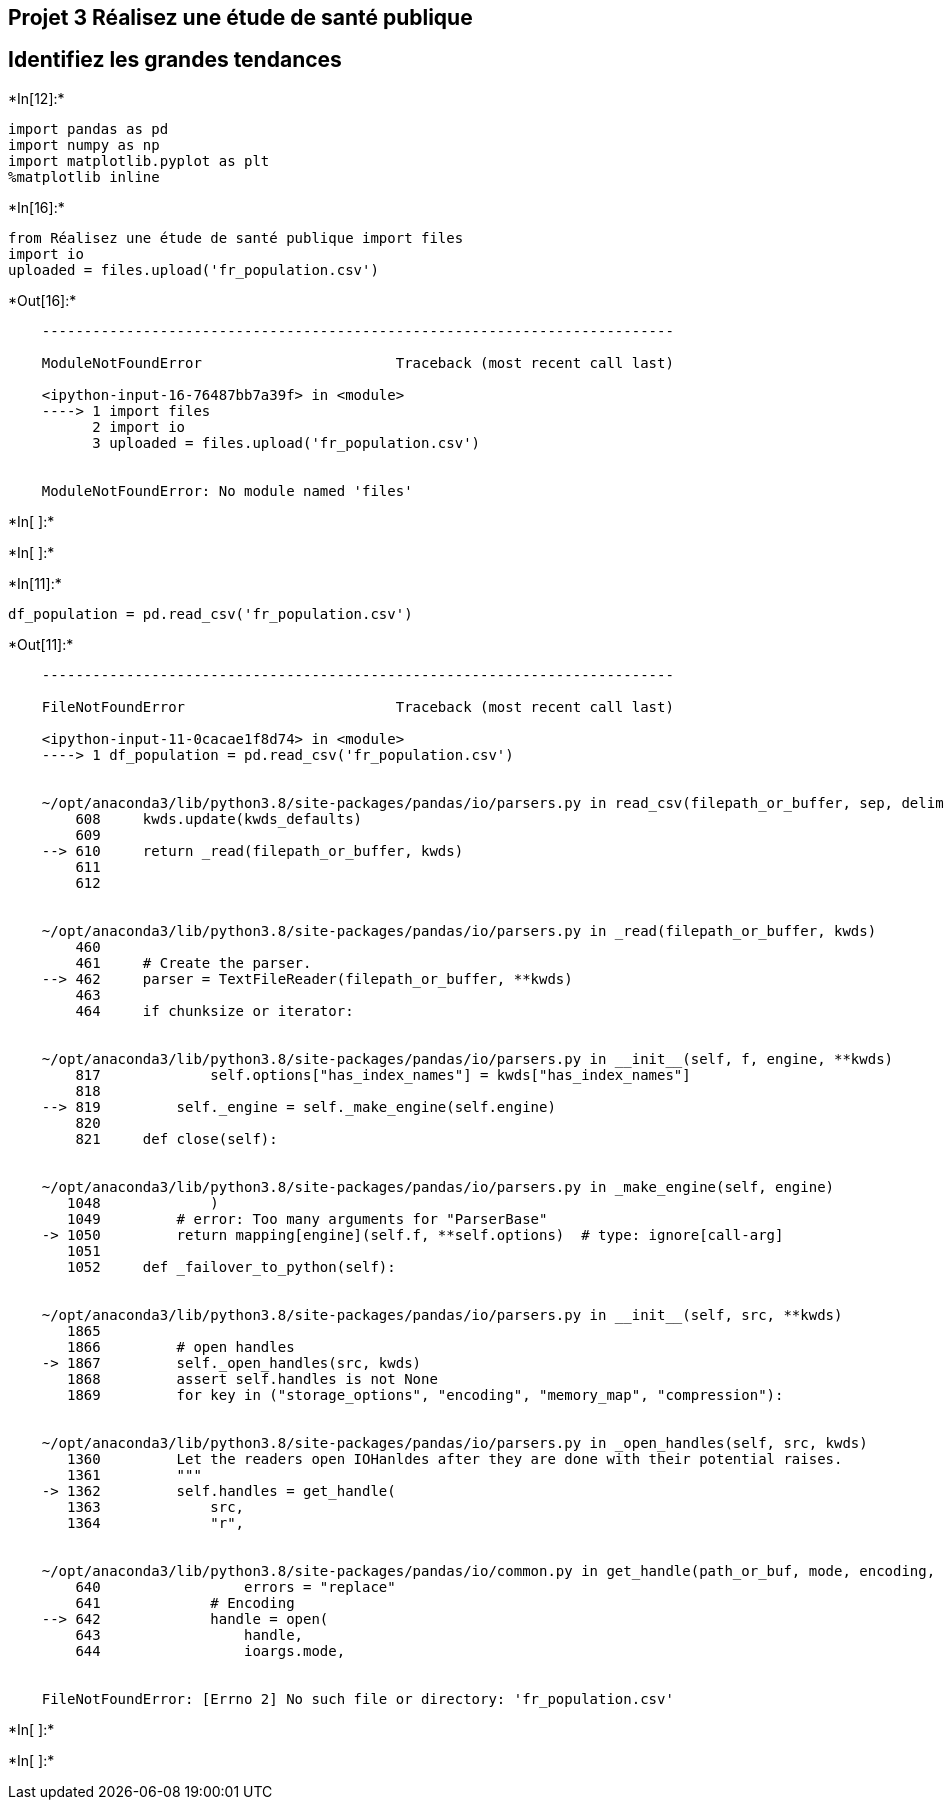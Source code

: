 == Projet 3 Réalisez une étude de santé publique

== Identifiez les grandes tendances


+*In[12]:*+
[source, ipython3]
----
import pandas as pd
import numpy as np
import matplotlib.pyplot as plt
%matplotlib inline
----


+*In[16]:*+
[source, ipython3]
----
from Réalisez une étude de santé publique import files
import io
uploaded = files.upload('fr_population.csv')
----


+*Out[16]:*+
----

    ---------------------------------------------------------------------------

    ModuleNotFoundError                       Traceback (most recent call last)

    <ipython-input-16-76487bb7a39f> in <module>
    ----> 1 import files
          2 import io
          3 uploaded = files.upload('fr_population.csv')


    ModuleNotFoundError: No module named 'files'

----


+*In[ ]:*+
[source, ipython3]
----

----


+*In[ ]:*+
[source, ipython3]
----

----


+*In[11]:*+
[source, ipython3]
----
df_population = pd.read_csv('fr_population.csv')
----


+*Out[11]:*+
----

    ---------------------------------------------------------------------------

    FileNotFoundError                         Traceback (most recent call last)

    <ipython-input-11-0cacae1f8d74> in <module>
    ----> 1 df_population = pd.read_csv('fr_population.csv')
    

    ~/opt/anaconda3/lib/python3.8/site-packages/pandas/io/parsers.py in read_csv(filepath_or_buffer, sep, delimiter, header, names, index_col, usecols, squeeze, prefix, mangle_dupe_cols, dtype, engine, converters, true_values, false_values, skipinitialspace, skiprows, skipfooter, nrows, na_values, keep_default_na, na_filter, verbose, skip_blank_lines, parse_dates, infer_datetime_format, keep_date_col, date_parser, dayfirst, cache_dates, iterator, chunksize, compression, thousands, decimal, lineterminator, quotechar, quoting, doublequote, escapechar, comment, encoding, dialect, error_bad_lines, warn_bad_lines, delim_whitespace, low_memory, memory_map, float_precision, storage_options)
        608     kwds.update(kwds_defaults)
        609 
    --> 610     return _read(filepath_or_buffer, kwds)
        611 
        612 


    ~/opt/anaconda3/lib/python3.8/site-packages/pandas/io/parsers.py in _read(filepath_or_buffer, kwds)
        460 
        461     # Create the parser.
    --> 462     parser = TextFileReader(filepath_or_buffer, **kwds)
        463 
        464     if chunksize or iterator:


    ~/opt/anaconda3/lib/python3.8/site-packages/pandas/io/parsers.py in __init__(self, f, engine, **kwds)
        817             self.options["has_index_names"] = kwds["has_index_names"]
        818 
    --> 819         self._engine = self._make_engine(self.engine)
        820 
        821     def close(self):


    ~/opt/anaconda3/lib/python3.8/site-packages/pandas/io/parsers.py in _make_engine(self, engine)
       1048             )
       1049         # error: Too many arguments for "ParserBase"
    -> 1050         return mapping[engine](self.f, **self.options)  # type: ignore[call-arg]
       1051 
       1052     def _failover_to_python(self):


    ~/opt/anaconda3/lib/python3.8/site-packages/pandas/io/parsers.py in __init__(self, src, **kwds)
       1865 
       1866         # open handles
    -> 1867         self._open_handles(src, kwds)
       1868         assert self.handles is not None
       1869         for key in ("storage_options", "encoding", "memory_map", "compression"):


    ~/opt/anaconda3/lib/python3.8/site-packages/pandas/io/parsers.py in _open_handles(self, src, kwds)
       1360         Let the readers open IOHanldes after they are done with their potential raises.
       1361         """
    -> 1362         self.handles = get_handle(
       1363             src,
       1364             "r",


    ~/opt/anaconda3/lib/python3.8/site-packages/pandas/io/common.py in get_handle(path_or_buf, mode, encoding, compression, memory_map, is_text, errors, storage_options)
        640                 errors = "replace"
        641             # Encoding
    --> 642             handle = open(
        643                 handle,
        644                 ioargs.mode,


    FileNotFoundError: [Errno 2] No such file or directory: 'fr_population.csv'

----


+*In[ ]:*+
[source, ipython3]
----

----


+*In[ ]:*+
[source, ipython3]
----

----
